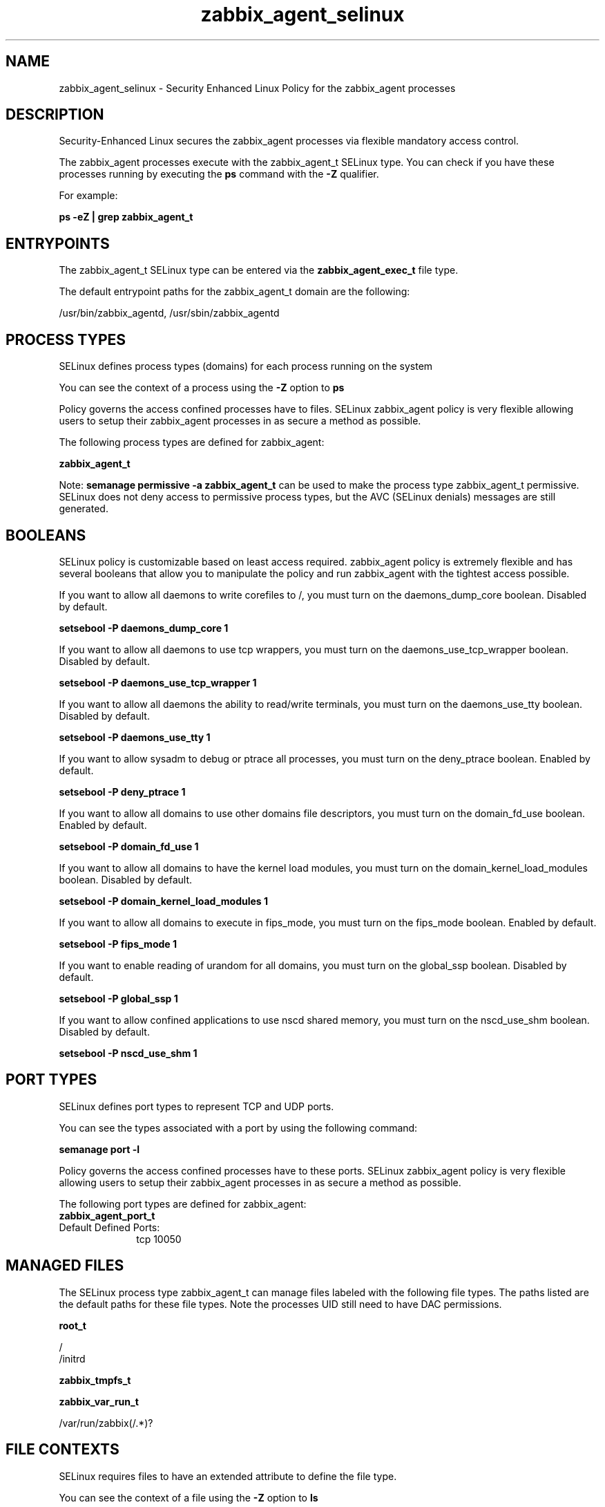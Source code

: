 .TH  "zabbix_agent_selinux"  "8"  "13-01-16" "zabbix_agent" "SELinux Policy documentation for zabbix_agent"
.SH "NAME"
zabbix_agent_selinux \- Security Enhanced Linux Policy for the zabbix_agent processes
.SH "DESCRIPTION"

Security-Enhanced Linux secures the zabbix_agent processes via flexible mandatory access control.

The zabbix_agent processes execute with the zabbix_agent_t SELinux type. You can check if you have these processes running by executing the \fBps\fP command with the \fB\-Z\fP qualifier.

For example:

.B ps -eZ | grep zabbix_agent_t


.SH "ENTRYPOINTS"

The zabbix_agent_t SELinux type can be entered via the \fBzabbix_agent_exec_t\fP file type.

The default entrypoint paths for the zabbix_agent_t domain are the following:

/usr/bin/zabbix_agentd, /usr/sbin/zabbix_agentd
.SH PROCESS TYPES
SELinux defines process types (domains) for each process running on the system
.PP
You can see the context of a process using the \fB\-Z\fP option to \fBps\bP
.PP
Policy governs the access confined processes have to files.
SELinux zabbix_agent policy is very flexible allowing users to setup their zabbix_agent processes in as secure a method as possible.
.PP
The following process types are defined for zabbix_agent:

.EX
.B zabbix_agent_t
.EE
.PP
Note:
.B semanage permissive -a zabbix_agent_t
can be used to make the process type zabbix_agent_t permissive. SELinux does not deny access to permissive process types, but the AVC (SELinux denials) messages are still generated.

.SH BOOLEANS
SELinux policy is customizable based on least access required.  zabbix_agent policy is extremely flexible and has several booleans that allow you to manipulate the policy and run zabbix_agent with the tightest access possible.


.PP
If you want to allow all daemons to write corefiles to /, you must turn on the daemons_dump_core boolean. Disabled by default.

.EX
.B setsebool -P daemons_dump_core 1

.EE

.PP
If you want to allow all daemons to use tcp wrappers, you must turn on the daemons_use_tcp_wrapper boolean. Disabled by default.

.EX
.B setsebool -P daemons_use_tcp_wrapper 1

.EE

.PP
If you want to allow all daemons the ability to read/write terminals, you must turn on the daemons_use_tty boolean. Disabled by default.

.EX
.B setsebool -P daemons_use_tty 1

.EE

.PP
If you want to allow sysadm to debug or ptrace all processes, you must turn on the deny_ptrace boolean. Enabled by default.

.EX
.B setsebool -P deny_ptrace 1

.EE

.PP
If you want to allow all domains to use other domains file descriptors, you must turn on the domain_fd_use boolean. Enabled by default.

.EX
.B setsebool -P domain_fd_use 1

.EE

.PP
If you want to allow all domains to have the kernel load modules, you must turn on the domain_kernel_load_modules boolean. Disabled by default.

.EX
.B setsebool -P domain_kernel_load_modules 1

.EE

.PP
If you want to allow all domains to execute in fips_mode, you must turn on the fips_mode boolean. Enabled by default.

.EX
.B setsebool -P fips_mode 1

.EE

.PP
If you want to enable reading of urandom for all domains, you must turn on the global_ssp boolean. Disabled by default.

.EX
.B setsebool -P global_ssp 1

.EE

.PP
If you want to allow confined applications to use nscd shared memory, you must turn on the nscd_use_shm boolean. Disabled by default.

.EX
.B setsebool -P nscd_use_shm 1

.EE

.SH PORT TYPES
SELinux defines port types to represent TCP and UDP ports.
.PP
You can see the types associated with a port by using the following command:

.B semanage port -l

.PP
Policy governs the access confined processes have to these ports.
SELinux zabbix_agent policy is very flexible allowing users to setup their zabbix_agent processes in as secure a method as possible.
.PP
The following port types are defined for zabbix_agent:

.EX
.TP 5
.B zabbix_agent_port_t
.TP 10
.EE


Default Defined Ports:
tcp 10050
.EE
.SH "MANAGED FILES"

The SELinux process type zabbix_agent_t can manage files labeled with the following file types.  The paths listed are the default paths for these file types.  Note the processes UID still need to have DAC permissions.

.br
.B root_t

	/
.br
	/initrd
.br

.br
.B zabbix_tmpfs_t


.br
.B zabbix_var_run_t

	/var/run/zabbix(/.*)?
.br

.SH FILE CONTEXTS
SELinux requires files to have an extended attribute to define the file type.
.PP
You can see the context of a file using the \fB\-Z\fP option to \fBls\bP
.PP
Policy governs the access confined processes have to these files.
SELinux zabbix_agent policy is very flexible allowing users to setup their zabbix_agent processes in as secure a method as possible.
.PP

.PP
.B STANDARD FILE CONTEXT

SELinux defines the file context types for the zabbix_agent, if you wanted to
store files with these types in a diffent paths, you need to execute the semanage command to sepecify alternate labeling and then use restorecon to put the labels on disk.

.B semanage fcontext -a -t zabbix_agent_exec_t '/srv/zabbix_agent/content(/.*)?'
.br
.B restorecon -R -v /srv/myzabbix_agent_content

Note: SELinux often uses regular expressions to specify labels that match multiple files.

.I The following file types are defined for zabbix_agent:


.EX
.PP
.B zabbix_agent_exec_t
.EE

- Set files with the zabbix_agent_exec_t type, if you want to transition an executable to the zabbix_agent_t domain.

.br
.TP 5
Paths:
/usr/bin/zabbix_agentd, /usr/sbin/zabbix_agentd

.EX
.PP
.B zabbix_agent_initrc_exec_t
.EE

- Set files with the zabbix_agent_initrc_exec_t type, if you want to transition an executable to the zabbix_agent_initrc_t domain.


.PP
Note: File context can be temporarily modified with the chcon command.  If you want to permanently change the file context you need to use the
.B semanage fcontext
command.  This will modify the SELinux labeling database.  You will need to use
.B restorecon
to apply the labels.

.SH "COMMANDS"
.B semanage fcontext
can also be used to manipulate default file context mappings.
.PP
.B semanage permissive
can also be used to manipulate whether or not a process type is permissive.
.PP
.B semanage module
can also be used to enable/disable/install/remove policy modules.

.B semanage port
can also be used to manipulate the port definitions

.B semanage boolean
can also be used to manipulate the booleans

.PP
.B system-config-selinux
is a GUI tool available to customize SELinux policy settings.

.SH AUTHOR
This manual page was auto-generated using
.B "sepolicy manpage"
by Dan Walsh.

.SH "SEE ALSO"
selinux(8), zabbix_agent(8), semanage(8), restorecon(8), chcon(1), sepolicy(8)
, setsebool(8), zabbix_selinux(8), zabbix_selinux(8)